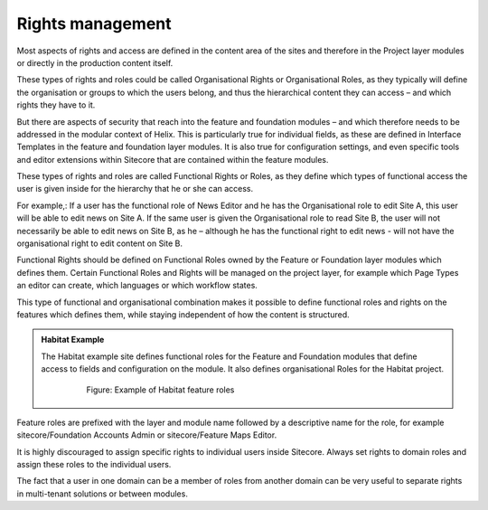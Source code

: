 Rights management
~~~~~~~~~~~~~~~~~

Most aspects of rights and access are defined in the content area of the
sites and therefore in the Project layer modules or directly in the
production content itself.

These types of rights and roles could be called Organisational Rights or
Organisational Roles, as they typically will define the organisation or
groups to which the users belong, and thus the hierarchical content they
can access – and which rights they have to it.

But there are aspects of security that reach into the feature and
foundation modules – and which therefore needs to be addressed in the
modular context of Helix. This is particularly true for individual
fields, as these are defined in Interface Templates in the feature and
foundation layer modules. It is also true for configuration settings,
and even specific tools and editor extensions within Sitecore that are
contained within the feature modules.

These types of rights and roles are called Functional Rights or Roles,
as they define which types of functional access the user is given inside
for the hierarchy that he or she can access.

For example,: If a user has the functional role of News Editor and he
has the Organisational role to edit Site A, this user will be able to
edit news on Site A. If the same user is given the Organisational role
to read Site B, the user will not necessarily be able to edit news on
Site B, as he – although he has the functional right to edit news - will
not have the organisational right to edit content on Site B.

Functional Rights should be defined on Functional Roles owned by the
Feature or Foundation layer modules which defines them. Certain
Functional Roles and Rights will be managed on the project layer, for
example which Page Types an editor can create, which languages or which
workflow states.

This type of functional and organisational combination makes it possible
to define functional roles and rights on the features which defines
them, while staying independent of how the content is structured.

.. admonition:: Habitat Example

    The Habitat example site defines functional roles for the Feature and
    Foundation modules that define access to fields and configuration on the
    module. It also defines organisational Roles for the Habitat project.

        .. figure:: _static/image40.png        

            Figure: Example of Habitat feature roles

Feature roles are prefixed with the layer and module name followed by a
descriptive name for the role, for example sitecore/Foundation Accounts
Admin or sitecore/Feature Maps Editor.

It is highly discouraged to assign specific rights to individual users
inside Sitecore. Always set rights to domain roles and assign these
roles to the individual users.

The fact that a user in one domain can be a member of roles from another
domain can be very useful to separate rights in multi-tenant solutions
or between modules.